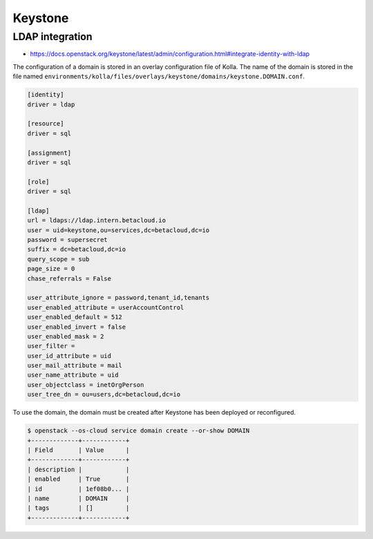 ========
Keystone
========

LDAP integration
================

* https://docs.openstack.org/keystone/latest/admin/configuration.html#integrate-identity-with-ldap

The configuration of a domain is stored in an overlay configuration file of Kolla. The name of
the domain is stored in the file named ``environments/kolla/files/overlays/keystone/domains/keystone.DOMAIN.conf``.

.. code-block:: ini

   [identity]
   driver = ldap

   [resource]
   driver = sql

   [assignment]
   driver = sql

   [role]
   driver = sql

   [ldap]
   url = ldaps://ldap.intern.betacloud.io
   user = uid=keystone,ou=services,dc=betacloud,dc=io
   password = supersecret
   suffix = dc=betacloud,dc=io
   query_scope = sub
   page_size = 0
   chase_referrals = False

   user_attribute_ignore = password,tenant_id,tenants
   user_enabled_attribute = userAccountControl
   user_enabled_default = 512
   user_enabled_invert = false
   user_enabled_mask = 2
   user_filter =
   user_id_attribute = uid
   user_mail_attribute = mail
   user_name_attribute = uid
   user_objectclass = inetOrgPerson
   user_tree_dn = ou=users,dc=betacloud,dc=io

To use the domain, the domain must be created after Keystone has been deployed or reconfigured.

.. code-block:: console

   $ openstack --os-cloud service domain create --or-show DOMAIN
   +-------------+------------+
   | Field       | Value      |
   +-------------+------------+
   | description |            |
   | enabled     | True       |
   | id          | 1ef08b0... |
   | name        | DOMAIN     |
   | tags        | []         |
   +-------------+------------+
